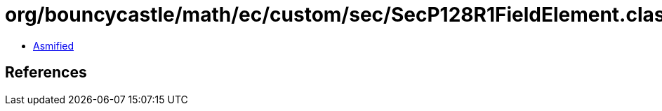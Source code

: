 = org/bouncycastle/math/ec/custom/sec/SecP128R1FieldElement.class

 - link:SecP128R1FieldElement-asmified.java[Asmified]

== References

